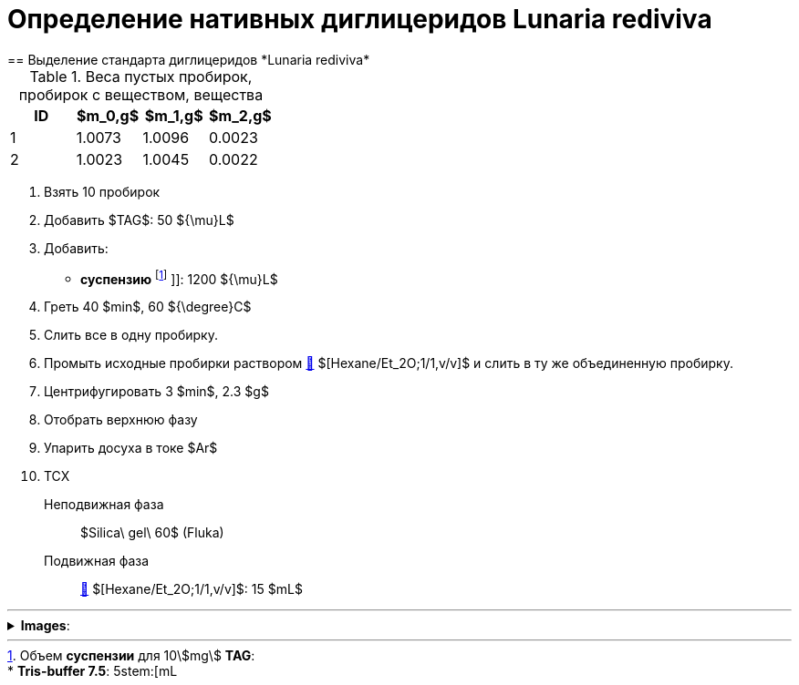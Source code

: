 = Определение нативных диглицеридов *Lunaria rediviva*
== Выделение стандарта диглицеридов *Lunaria rediviva*
:nofooter:
:stem:

:suspension: footnote:disclaimer[Opinions are my own.]

.Веса пустых пробирок, пробирок с веществом, вещества
[cols="4*", frame=all, grid=all]
|===
|ID|$m_0,g$|$m_1,g$|$m_2,g$

|1|1.0073|1.0096|0.0023
|2|1.0023|1.0045|0.0022
|===

. Взять 10 пробирок
. Добавить $TAG$: 50 ${\mu}L$
. Добавить:
  * *суспензию* footnote:suspension[
    Объем *суспензии* для 10stem:[mg] *TAG*:pass:c,a,r,m,n,v,p[ +]
    pass:c,a,r,m,n,v,p[* *Tris-buffer 7.5*: 5stem:[mL]]
    ]]: 1200 ${\mu}L$

. Греть 40 $min$, 60 ${\degree}C$
. Слить все в одну пробирку.
. Промыть исходные пробирки раствором link:/substances/mixtures.md#hexaneet_2o[🔗] $[Hexane/Et_2O;1/1,v/v]$ и слить в ту же объединенную пробирку.
. Центрифугировать 3 $min$, 2.3 $g$
. Отобрать верхнюю фазу
. Упарить досуха в токе $Ar$
. ТСХ
    Неподвижная фаза:: $Silica\ gel\ 60$ (Fluka)
    Подвижная фаза:: link:/substances/mixtures.md#hexaneet_2o[🔗] $[Hexane/Et_2O;1/1,v/v]$: 15 $mL$

***

.*Images*:
[%collapsible]
====
image:images/20240304_143855.jpg[,25%]
image:images/20240304_185108.jpg[,25%]
====
